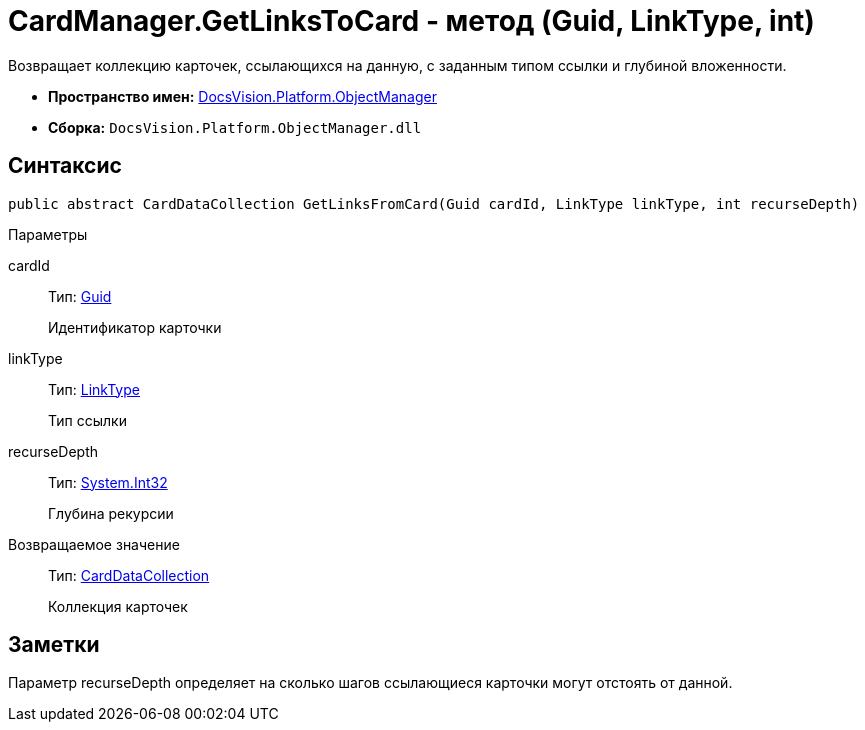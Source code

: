 = CardManager.GetLinksToCard - метод (Guid, LinkType, int)

Возвращает коллекцию карточек, ссылающихся на данную, с заданным типом ссылки и глубиной вложенности.

* *Пространство имен:* xref:api/DocsVision/Platform/ObjectManager/ObjectManager_NS.adoc[DocsVision.Platform.ObjectManager]
* *Сборка:* `DocsVision.Platform.ObjectManager.dll`

== Синтаксис

[source,csharp]
----
public abstract CardDataCollection GetLinksFromCard(Guid cardId, LinkType linkType, int recurseDepth)
----

Параметры

cardId::
Тип: http://msdn.microsoft.com/ru-ru/library/system.guid.aspx[Guid]
+
Идентификатор карточки
linkType::
Тип: xref:api/DocsVision/Platform/ObjectManager/LinkType_EN.adoc[LinkType]
+
Тип ссылки
recurseDepth::
Тип: http://msdn.microsoft.com/ru-ru/library/system.int32.aspx[System.Int32]
+
Глубина рекурсии

Возвращаемое значение::
Тип: xref:api/DocsVision/Platform/ObjectManager/CardDataCollection_CL.adoc[CardDataCollection]
+
Коллекция карточек

== Заметки

Параметр recurseDepth определяет на сколько шагов ссылающиеся карточки могут отстоять от данной.
